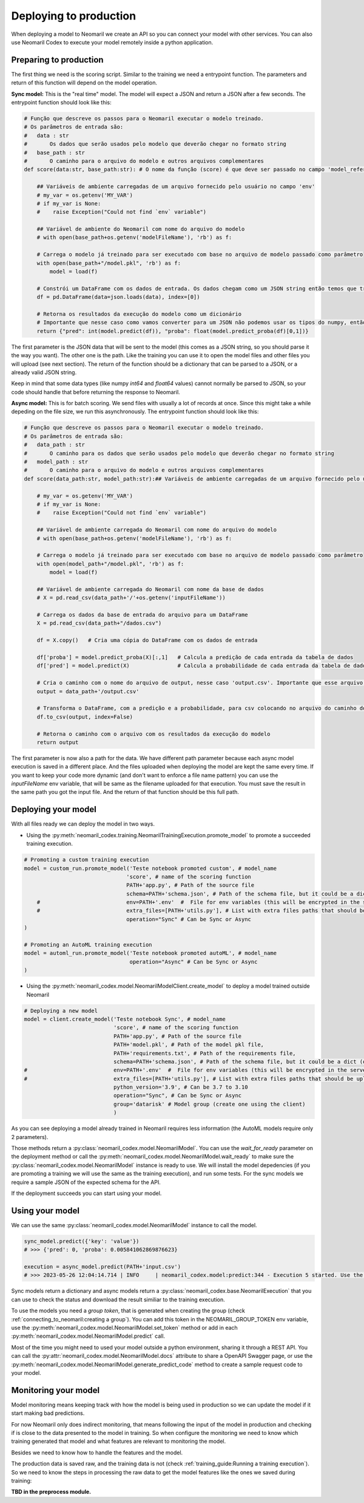 Deploying to production
=======================

When deploying a model to Neomaril we create an API so you can connect your model with other services. You can also use Neomaril Codex to execute your model remotely inside a python application.


Preparing to production
------------------------

The first thing we need is the scoring script. Similar to the training we need a entrypoint function. The parameters and return of this function will depend on the model operation. 


**Sync model:** This is the "real time" model. The model will expect a JSON and return a JSON after a few seconds.
The entrypoint function should look like this:

.. code:: python

    # Função que descreve os passos para o Neomaril executar o modelo treinado.
    # Os parâmetros de entrada são:
    #   data : str
    #       Os dados que serão usados pelo modelo que deverão chegar no formato string
    #   base_path : str
    #       O caminho para o arquivo do modelo e outros arquivos complementares
    def score(data:str, base_path:str): # O nome da função (score) é que deve ser passado no campo 'model_reference'

        ## Variáveis de ambiente carregadas de um arquivo fornecido pelo usuário no campo 'env'
        # my_var = os.getenv('MY_VAR')
        # if my_var is None:
        #    raise Exception("Could not find `env` variable")

        ## Variável de ambiente do Neomaril com nome do arquivo do modelo
        # with open(base_path+os.getenv('modelFileName'), 'rb') as f:

        # Carrega o modelo já treinado para ser executado com base no arquivo de modelo passado como parâmetro
        with open(base_path+"/model.pkl", 'rb') as f:
            model = load(f)

        # Constrói um DataFrame com os dados de entrada. Os dados chegam como um JSON string então temos que tranforma-los em um dicionário
        df = pd.DataFrame(data=json.loads(data), index=[0])
        
        # Retorna os resultados da execução do modelo como um dicionário
        # Importante que nesse caso como vamos converter para um JSON não podemos usar os tipos do numpy, então convertemos para int e float puros.
        return {"pred": int(model.predict(df)), "proba": float(model.predict_proba(df)[0,1])}

The first parameter is the JSON data that will be sent to the model (this comes as a JSON string, so you should parse it the way you want).
The other one is the path. Like the training you can use it to open the model files and other files you will upload (see next section).
The return of the function should be a dictionary that can be parsed to a JSON, or a already valid JSON string. 

Keep in mind that some data types (like numpy `int64` and `float64` values) cannot normally be parsed to JSON, so your code should handle that before returning the response to Neomaril. 

**Async model:** This is for batch scoring. We send files with usually a lot of records at once. Since this might take a while depeding on the file size, we run this asynchronously.
The entrypoint function should look like this:

.. code:: python

    # Função que descreve os passos para o Neomaril executar o modelo treinado.
    # Os parâmetros de entrada são:
    #   data_path : str
    #       O caminho para os dados que serão usados pelo modelo que deverão chegar no formato string
    #   model_path : str
    #       O caminho para o arquivo do modelo e outros arquivos complementares
    def score(data_path:str, model_path:str):## Variáveis de ambiente carregadas de um arquivo fornecido pelo usuário no campo 'env'

        # my_var = os.getenv('MY_VAR')
        # if my_var is None:
        #    raise Exception("Could not find `env` variable")

        ## Variável de ambiente carregada do Neomaril com nome do arquivo do modelo
        # with open(base_path+os.getenv('modelFileName'), 'rb') as f:

        # Carrega o modelo já treinado para ser executado com base no arquivo de modelo passado como parâmetro
        with open(model_path+"/model.pkl", 'rb') as f:
            model = load(f)

        ## Variável de ambiente carregada do Neomaril com nome da base de dados
        # X = pd.read_csv(data_path+'/'+os.getenv('inputFileName'))

        # Carrega os dados da base de entrada do arquivo para um DataFrame
        X = pd.read_csv(data_path+"/dados.csv")

        df = X.copy()   # Cria uma cópia do DataFrame com os dados de entrada

        df['proba'] = model.predict_proba(X)[:,1]   # Calcula a predição de cada entrada da tabela de dados
        df['pred'] = model.predict(X)               # Calcula a probabilidade de cada entrada da tabela de dados

        # Cria o caminho com o nome do arquivo de output, nesse caso 'output.csv'. Importante que esse arquivo deve ser salvo no mesmo caminho que os dados que foram enviados.
        output = data_path+'/output.csv'

        # Transforma o DataFrame, com a predição e a probabilidade, para csv colocando no arquivo do caminho do output
        df.to_csv(output, index=False)

        # Retorna o caminho com o arquivo com os resultados da execução do modelo
        return output

The first parameter is now also a path for the data. We have different path parameter because each async model execution is saved in a different place. And the files uploaded when deploying the model are kept the same every time.
If you want to keep your code more dynamic (and don't want to enforce a file name pattern) you can use the `inputFileName` env variable, that will be same as the filename uploaded for that execution.
You must save the result in the same path you got the input file. And the return of that function should be this full path.


Deploying your model
--------------------

With all files ready we can deploy the model in two ways.

- Using the :py:meth:`neomaril_codex.training.NeomarilTrainingExecution.promote_model` to promote a succeeded training execution.

.. code:: python

    # Promoting a custom training execution
    model = custom_run.promote_model('Teste notebook promoted custom', # model_name
                                    'score', # name of the scoring function
                                    PATH+'app.py', # Path of the source file
                                    schema=PATH+'schema.json', # Path of the schema file, but it could be a dict (only required for Sync models)
        #                           env=PATH+'.env'  #  File for env variables (this will be encrypted in the server)
        #                           extra_files=[PATH+'utils.py'], # List with extra files paths that should be uploaded along (they will be all in the same folder)
                                    operation="Sync" # Can be Sync or Async
    )

    # Promoting an AutoML training execution
    model = automl_run.promote_model('Teste notebook promoted autoML', # model_name
                                     operation="Async" # Can be Sync or Async
    )



- Using the :py:meth:`neomaril_codex.model.NeomarilModelClient.create_model` to deploy a model trained outside Neomaril

.. code:: python
    
    # Deploying a new model
    model = client.create_model('Teste notebook Sync', # model_name
                                'score', # name of the scoring function
                                PATH+'app.py', # Path of the source file
                                PATH+'model.pkl', # Path of the model pkl file, 
                                PATH+'requirements.txt', # Path of the requirements file, 
                                schema=PATH+'schema.json', # Path of the schema file, but it could be a dict (only required for Sync models)
    #                           env=PATH+'.env'  #  File for env variables (this will be encrypted in the server)
    #                           extra_files=[PATH+'utils.py'], # List with extra files paths that should be uploaded along (they will be all in the same folder)
                                python_version='3.9', # Can be 3.7 to 3.10
                                operation="Sync", # Can be Sync or Async
                                group='datarisk' # Model group (create one using the client)
                                )



As you can see deploying a model already trained in Neomaril requires less information (the AutoML models require only 2 parameters).

Those methods return a :py:class:`neomaril_codex.model.NeomarilModel`. You can use the *wait_for_ready* parameter on the deployment method or call the :py:meth:`neomaril_codex.model.NeomarilModel.wait_ready` to make sure the :py:class:`neomaril_codex.model.NeomarilModel` instance is ready to use.
We will install the model depedencies (if you are promoting a training we will use the same as the training execution), and run some tests. For the sync models we require a sample JSON of the expected schema for the API.

If the deployment succeeds you can start using your model.

Using your model
---------------------

We can use the same :py:class:`neomaril_codex.model.NeomarilModel` instance to call the model.

.. code:: python

    sync_model.predict({'key': 'value'})
    # >>> {'pred': 0, 'proba': 0.005841062869876623}
    
    execution = async_model.predict(PATH+'input.csv')
    # >>> 2023-05-26 12:04:14.714 | INFO     | neomaril_codex.model:predict:344 - Execution 5 started. Use the id to check its status.


Sync models return a dictionary and async models return a :py:class:`neomaril_codex.base.NeomarilExecution` that you can use to check the status and download the result similiar to the training execution.

To use the models you need a `group token`, that is generated when creating the group (check :ref:`connecting_to_neomaril:creating a group`). You can add this token in the NEOMARIL_GROUP_TOKEN env variable, use the :py:meth:`neomaril_codex.model.NeomarilModel.set_token` method or add in each :py:meth:`neomaril_codex.model.NeomarilModel.predict` call.


Most of the time you might need to used your model outside a python environment, sharing it through a REST API.
You can call the :py:attr:`neomaril_codex.model.NeomarilModel.docs` attribute to share a OpenAPI Swagger page, or use the :py:meth:`neomaril_codex.model.NeomarilModel.generate_predict_code` method to create a sample request code to your model. 


Monitoring your model
---------------------

Model monitoring means keeping track with how the model is being used in production so we can update the model if it start making bad predictions.

For now Neomaril only does indirect monitoring, that means following the input of the model in production and checking if is close to the data presented to the model in training.
So when configure the monitoring we need to know which training generated that model and what features are relevant to monitoring the model.

Besides we need to know how to handle the features and the model. 

The production data is saved raw, and the training data is not (check :ref:`training_guide:Running a training execution`). So we need to know the steps in processing the raw data to get the model features like the ones we saved during training:

**TBD in the preprocess module.**

